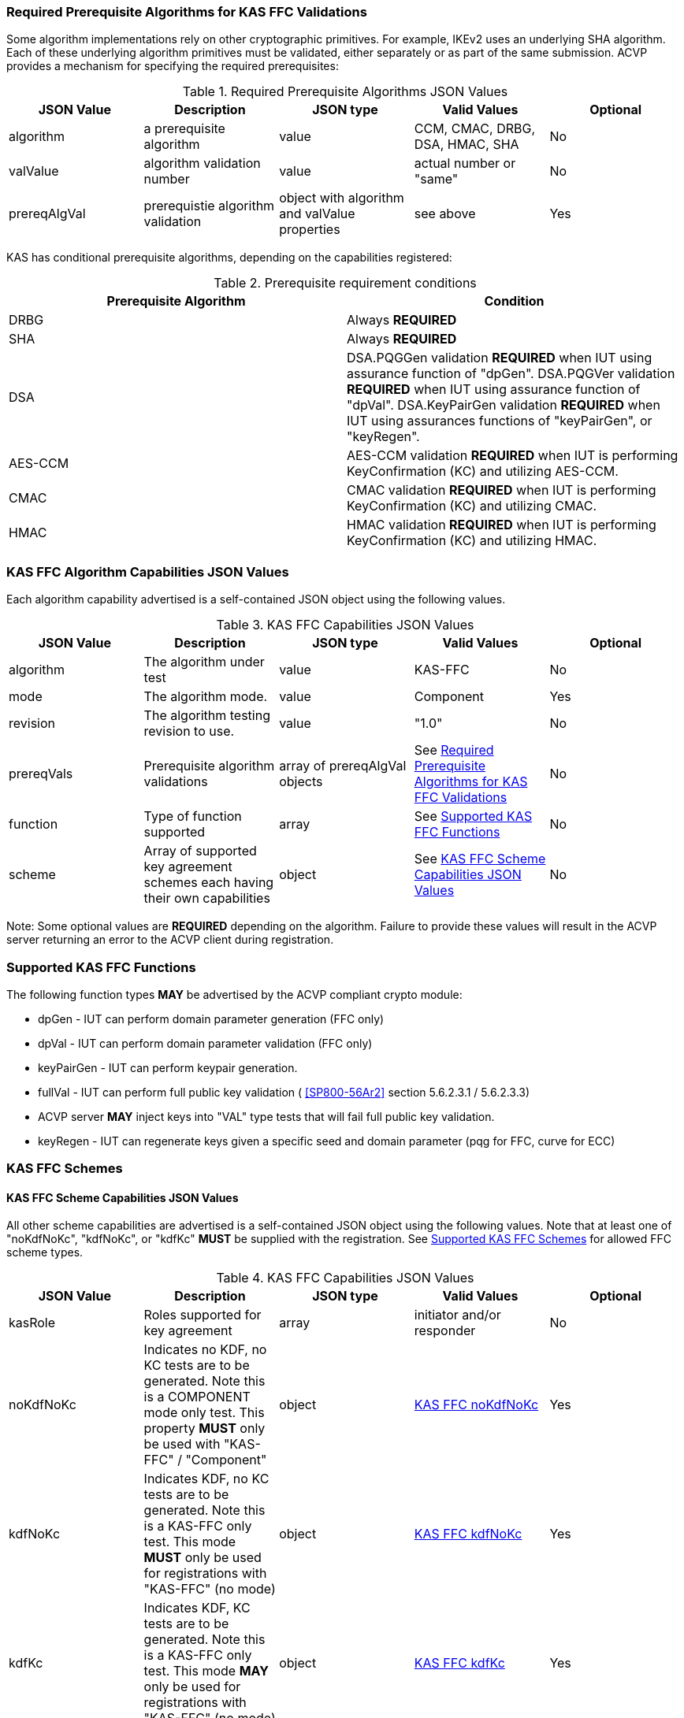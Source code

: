 
[[prereq_algs]]
=== Required Prerequisite Algorithms for KAS FFC Validations

Some algorithm implementations rely on other cryptographic primitives. For example, IKEv2 uses an underlying SHA algorithm. Each of these underlying algorithm primitives must be validated, either separately or as part of the same submission. ACVP provides a mechanism for specifying the required prerequisites:

[[rereqs_table]]
.Required Prerequisite Algorithms JSON Values
|===
| JSON Value| Description| JSON type| Valid Values| Optional

| algorithm| a prerequisite algorithm| value| CCM, CMAC, DRBG, DSA, HMAC, SHA| No
| valValue| algorithm validation number| value| actual number or "same"| No
| prereqAlgVal| prerequistie algorithm validation| object with algorithm and valValue properties| see above| Yes
|===

KAS has conditional prerequisite algorithms, depending on the capabilities registered:

[[prereqs_requirements_table]]
.Prerequisite requirement conditions
|===
| Prerequisite Algorithm| Condition

| DRBG| Always *REQUIRED*
| SHA| Always *REQUIRED*
| DSA|  DSA.PQGGen validation *REQUIRED* when IUT using assurance function of "dpGen". DSA.PQGVer validation *REQUIRED* when IUT using assurance function of "dpVal". DSA.KeyPairGen validation *REQUIRED* when IUT using assurances functions of "keyPairGen", or "keyRegen". 
| AES-CCM| AES-CCM validation *REQUIRED* when IUT is performing KeyConfirmation (KC) and utilizing AES-CCM.
| CMAC| CMAC validation *REQUIRED* when IUT is performing KeyConfirmation (KC) and utilizing CMAC.
| HMAC| HMAC validation *REQUIRED* when IUT is performing KeyConfirmation (KC) and utilizing HMAC.
|===

[[cap_ex]]
=== KAS FFC Algorithm Capabilities JSON Values

Each algorithm capability advertised is a self-contained JSON object using the following values.

[[caps_table]]

.KAS FFC Capabilities JSON Values
|===
| JSON Value| Description| JSON type| Valid Values| Optional

| algorithm| The algorithm under test| value| KAS-FFC| No
| mode| The algorithm mode.| value| Component| Yes
| revision| The algorithm testing revision to use.| value| "1.0"| No
| prereqVals| Prerequisite algorithm validations| array of prereqAlgVal objects| See <<prereq_algs>>| No
| function| Type of function supported| array| See <<supported_functions>>| No
| scheme| Array of supported key agreement schemes each having their own
						capabilities| object| See <<supported_schemes>>| No
|===

Note: Some optional values are *REQUIRED* depending on the algorithm. Failure to provide these values will result in the ACVP server returning an error to the ACVP client during registration.

[[supported_functions]]
=== Supported KAS FFC Functions

The following function types *MAY* be advertised by the ACVP compliant crypto module:
					
* dpGen - IUT can perform domain parameter generation (FFC only)
* dpVal - IUT can perform domain parameter validation (FFC only)
* keyPairGen - IUT can perform keypair generation.
* fullVal - IUT can perform full public key validation ( <<SP800-56Ar2>> section 5.6.2.3.1 / 5.6.2.3.3) 
  * ACVP server *MAY* inject keys into "VAL" type tests that will fail full public key validation.
* keyRegen - IUT can regenerate keys given a specific seed and domain parameter (pqg for FFC, curve for ECC)

[[schemes]]
=== KAS FFC Schemes

[[supported_schemes]]
==== KAS FFC Scheme Capabilities JSON Values

All other scheme capabilities are advertised is a self-contained JSON object using the following values. Note that at least one of "noKdfNoKc", "kdfNoKc", or "kdfKc" *MUST* be supplied with the registration. See <<supported_scheme_values>> for allowed FFC scheme types. 

[[scheme_caps_table]]

.KAS FFC Capabilities JSON Values
|===
| JSON Value| Description| JSON type| Valid Values| Optional

| kasRole| Roles supported for key agreement| array| initiator and/or responder| No
| noKdfNoKc| Indicates no KDF, no KC tests are to be generated. Note this is a COMPONENT mode only test. This property *MUST* only be used with "KAS-FFC" / "Component"| object| <<noKdfNoKc>>| Yes
| kdfNoKc| Indicates KDF, no KC tests are to be generated. Note this is a KAS-FFC only test. This mode *MUST* only be used for registrations with "KAS-FFC" (no mode)| object| <<kdfNoKc>>| Yes
| kdfKc| Indicates KDF, KC tests are to be generated. Note this is a KAS-FFC only test. This mode *MAY* only be used for registrations with "KAS-FFC" (no mode)| object| <<kdfKc>>| Yes
|===

[[supported_scheme_values]]
==== Supported KAS FFC Schemes

The following schemes *MAY* be advertised by the ACVP compliant crypto module:
						
* dhHybrid1
* MQV2
* dhEphem - KeyConfirmation not supported.
* dhHybridOneFlow
* MQV1
* dhOneFlow - Can only provide unilateral key confirmation party V to party U.
* dhStatic

[[kasMode]]
=== KAS FFC Modes

[[noKdfNoKc]]
==== KAS FFC noKdfNoKc

Contains properties *REQUIRED* for "noKdfNoKc" registration. 

[[noKdfNoKc_table]]

.NoKdfNoKc Capabilities
|===
| JSON Value| Description| JSON type| Valid Values| Optional

| parameterSet| The parameter sets supported| object| <<parameter_set>>| No
|===

[[kdfNoKc]]
==== KAS FFC kdfNoKc

Contains properties *REQUIRED* for "kdfNoKc" registration. 

[[kdfNoKc_table]]
.kdfNoKc Capabilities
|===
| JSON Value| Description| JSON type| Valid Values| Optional

| kdfOption| The kdf options supported| object| <<supported_kdfOption>>| No
| dkmNonceTypes | The dkmNonceTypes supported | array of string | randomNonce, timestamp, sequence, timestampSequence | Required for dhStatic scheme
| parameterSet| The parameter sets supported| object| <<parameter_set>>| No
|===

[[kdfKc]]
==== KAS FFC kdfKc

Contains properties *REQUIRED* for "kdfKc" registration. 

[[kdfKc_table]]

.kdfKc Capabilities
|===
| JSON Value| Description| JSON type| Valid Values| Optional

| kdfOption| The kdf options supported| object| <<supported_kdfOption>>| No
| dkmNonceTypes | The dkmNonceTypes supported | array of string | randomNonce, timestamp, sequence, timestampSequence | Required for dhStatic scheme
| kcOption| The kc options supported| object| <<supported_kcOption>>| No
| parameterSet| The parameter sets supported| object| <<parameter_set>>| No
|===

[[parameterSet]]
=== Parameter Sets

[[parameter_set]]
==== KAS FFC Parameter Set

Each parameter set advertised is a self-contained JSON object using the following values. Note that at least one parameter set ("fb", "fc") *MUST* be provided.

[[parameter_set_table]]

.KAS FFC Parameter Set Capabilities JSON Values
|===
| JSON Value| Description| JSON type| Valid Values| Optional

| fb| The fb parameter set| object| See <<parameter_set_details>>| Yes
| fc| The fc parameter set| object| See <<parameter_set_details>>| Yes
|===

[[parameter_set_details]]
==== KAS FFC Parameter Set Details

fb/fc changes minimum allowed values on options.

* fb: Len p - 2048, Len q - 224, min hash len - 112, min keySize - 112, min macSize - 64

* fc: Len p - 2048, Len q - 256, min hash len - 112, min keySize - 128, min macSize - 64

"noKdfNoKc" *REQUIRES* "hashAlg"

"kdfNoKc" *REQUIRES* "hashAlg" and at least one valid MAC registration

"kdfKc" *REQUIRES* "hashAlg" and at least one valid MAC registration

[[parameter_set_details_table]]

.KAS FFC Parameter Set Details Capabilities JSON Values
|===
| JSON Value| Description| JSON type| Valid Values| Optional

| hashAlg| The hash algorithms to use for DSA (and noKdfNoKc)| array| See <<supported_hashAlg>>| Yes
| macOption| The macOption(s) to use with "kdfNoKc" and/or "kdfKc"| object| See <<supported_macOption>>| Yes
|===

[[supported_hashAlg]]
=== Supported Hash Algorithm Methods

The following SHA methods *MAY* be advertised by the ACVP compliant crypto module:

* SHA-1
* SHA2-224
* SHA2-256
* SHA2-384
* SHA2-512

[[supported_macOption]]
=== Supported KAS FFC MAC Options

The following MAC options *MAY* be advertised for registration under a "kdfNoKc" and "kdfKc" kasMode:

* AES-CCM
* CMAC
* HMAC-SHA-1
* HMAC-SHA2-224
* HMAC-SHA2-256
* HMAC-SHA2-384
* HMAC-SHA2-512

[[macOption_details_table]]

.KAS FFC Mac Option Details
|===
| JSON Value| Description| JSON type| Valid Values| Optional
| keyLen| The supported keyLens for the selected MAC.| Domain|  AES based MACs limited to 128, 192, 256. HashAlg based MACs mod 8. All keySizes minimum *MUST* conform to parameter set requirements See <<parameter_set_details>> . | No
| nonceLen| The nonce len for use with AES-CCM mac| value| Input as bits, 56-104, odd byte values only (7-13). Additionally minimum *MUST* conform to parameter set requirements See <<parameter_set_details>> . | Yes (*REQUIRED* for AES-CCM)
| macLen| The mac len for use with mac| value| Input as bits, mod 8, minimum *MUST* conform to parameter set requirements See <<parameter_set_details>> , maximum *MAY NOT* exceed block size.. | No
|===

[[supported_kdfOption]]
=== Supported KAS FFC KDF Options

The following MAC options are available for registration under a "kdfNoKc" and "kdfKc" kasMode:

* concatenation

[[kdfOption_details_table]]

.KAS FFC KDF Option Details
|===
| JSON Value| Description| JSON type| Valid Values| Optional

| oiPattern| The OI pattern to use for constructing OtherInformation.| value| See <<oiPatternConstruction>> . | No
|===

[[oiPatternConstruction]]
==== Other Information Construction

Some IUTs *MAY* require a specific pattern for the OtherInfo portion of the KDFs for KAS. An "oiPattern" is specified in the KDF registration to accommodate such requirements. Regardless of the oiPattern specified, the OI bitlength *MUST* be at least 240 for FFC, and at least 376 for ECC. The OI will be padded with random bits (or the most significant bits utilized) when the specified OI pattern does not meet the bitlength requirement 

Pattern candidates:
						
* literal[123456789ABCDEF] 
  ** uses the specified hex within "[]". literal[123456789ABCDEF] substitutes "123456789ABCDEF" in place of the field

* uPartyInfo 
  ** uPartyId { || ephemeralKey } { || ephemeralNonce } { || dkmNonce } 
    *** dkmNonce is provided by party u for static schemes
    *** "optional" items such as ephemeralKey *MUST* be included when available for ACVP testing.

* vPartyInfo  
  ** vPartyId { || ephemeralKey } { || ephemeralNonce }
    *** "optional" items such as ephemeralKey *MUST* be included when available for ACVP testing.
							
* counter 
  ** 32bit counter starting at "1" (0x00000001)

Example (Note that party U is the server in this case "434156536964", party V is the IUT "a1b2c3d4e5", using an FFC non-static scheme):

* "concatenation" : "literal[123456789CAFECAFE]||uPartyInfo||vPartyInfo"

Evaluated as:
						
* "123456789CAFECAFE434156536964a1b2c3d4e5b16c5f78ef56e8c14a561"
  ** "b16c5f78ef56e8c14a561" are random bits applied to meet length requirements

[[supported_kcOption]]
=== Supported KAS FFC KC Options

The following KC options are available for registration under a "kdfKc" kasMode:

[[kcOption_details_table]]

.KAS FFC KC Option Details Capabilities
|===
| JSON Value| Description| JSON type| Valid Values| Optional

| kcRole| The role(s) the IUT is to act as for KeyConfirmation.| array| provider/recipient| No
| kcType| The type(s) the IUT is to act as for KeyConfirmation.| array| unilateral/bilateral| No
| nonceType| The nonce type(s) the IUT is to use for KeyConfirmation.| array| randomNonce, timestamp, sequence, timestampSequence| No
|===

[[app-reg-ex]]
=== Example KAS FFC Capabilities JSON Object

The following is a example JSON object advertising support for KAS FFC.

[source,json]
----                        
{
	"algorithm": "KAS-FFC",
	"revision": "1.0",
	"prereqVals": [{
			"algorithm": "DSA",
			"valValue": "123456"
		},
		{
			"algorithm": "DRBG",
			"valValue": "123456"
		},
		{
			"algorithm": "SHA",
			"valValue": "123456"
		},
		{
			"algorithm": "CCM",
			"valValue": "123456"
		},
		{
			"algorithm": "CMAC",
			"valValue": "123456"
		},
		{
			"algorithm": "HMAC",
			"valValue": "123456"
		}
	],
	"function": ["keyPairGen", "dpGen"],
	"scheme": {
		"dhEphem": {
			"kasRole": ["initiator", "responder"],
			"kdfNoKc": {
				"kdfOption": {
					"concatenation": "uPartyInfo||vPartyInfo",
					"ASN1": "uPartyInfo||vPartyInfo"
				},
				"parameterSet": {
					"fc": {
						"hashAlg": ["SHA2-224", "SHA2-256"],
						"macOption": {
							"AES-CCM": {
								"keyLen": [128],
								"nonceLen": 56,
								"macLen": 64
							}
						}
					}
				}
			}
		},
		"mqv1": {
			"kasRole": ["initiator", "responder"],
			"kdfNoKc": {
				"kdfOption": {
					"concatenation": "uPartyInfo||vPartyInfo",
					"ASN1": "uPartyInfo||vPartyInfo"
				},
				"parameterSet": {
					"fc": {
						"hashAlg": ["SHA2-224", "SHA2-256"],
						"macOption": {
							"AES-CCM": {
								"keyLen": [128],
								"nonceLen": 56,
								"macLen": 64
							}
						}
					}
				}
			},
			"kdfKc": {
				"KcOption": {
					"KcRole": [
						"provider",
						"recipient"
					],
					"KcType": [
						"unilateral",
						"bilateral"
					],
					"NonceType": [
						"randomNonce"
					]
				},
				"kdfOption": {
					"concatenation": "uPartyInfo||vPartyInfo",
					"ASN1": "uPartyInfo||vPartyInfo"
				},
				"parameterSet": {
					"fb": {
						"hashAlg": ["SHA2-224"],
						"macOption": {
							"AES-CCM": {
								"keyLen": [128],
								"nonceLen": 56,
								"macLen": 64
							}
						}
					},
					"fc": {
						"hashAlg": ["SHA2-256"],
						"macOption": {
							"AES-CCM": {
								"keyLen": [128],
								"nonceLen": 56,
								"macLen": 64
							}
						}
					}
				}
			}
		}
	}
}
----

[[app-reg-component-ex]]
=== Example KAS FFC Component Capabilities JSON Object

The following is a example JSON object advertising support for KAS FFC.

[source,json]
----                        
{
	"algorithm": "KAS-FFC",
	"mode": "Component",
	"revision": "1.0",
	"prereqVals": [{
			"algorithm": "DSA",
			"valValue": "123456"
		},
		{
			"algorithm": "DRBG",
			"valValue": "123456"
		},
		{
			"algorithm": "SHA",
			"valValue": "123456"
		},
		{
			"algorithm": "CCM",
			"valValue": "123456"
		},
		{
			"algorithm": "CMAC",
			"valValue": "123456"
		},
		{
			"algorithm": "HMAC",
			"valValue": "123456"
		}
	],
	"function": ["keyPairGen", "dpGen"],
	"scheme": {
		"dhEphem": {
			"kasRole": ["initiator", "responder"],
			"noKdfNoKc": {
				"parameterSet": {
					"fb": {
						"hashAlg": ["SHA2-224", "SHA2-256"]
					}
				}
			}
		},
		"mqv1": {
			"kasRole": ["initiator", "responder"],
			"noKdfNoKc": {
				"parameterSet": {
					"fb": {
						"hashAlg": ["SHA2-224", "SHA2-256"]
					}
				}
			}
		}
	}
}
----

[[generation_reqs_per_scheme]]
== Generation requirements per party per scheme

The various schemes of KAS all have their own requirements as to keys and nonces per scheme, per party. The below table demonstrates those generation requirements:

[[scheme_generation_requirements]]

.Required Party Generation Obligations
|===
| Scheme| KasMode| KasRole| KeyConfirmationRole| KeyConfirmationDirection| StaticKeyPair| EphemeralKeyPair| EphemeralNonce| DkmNonce

| DhHybrid1| NoKdfNoKc| InitiatorPartyU| None| None| True| True| False| False
| DhHybrid1| NoKdfNoKc| ResponderPartyV| None| None| True| True| False| False
| DhHybrid1| KdfNoKc| InitiatorPartyU| None| None| True| True| False| False
| DhHybrid1| KdfNoKc| ResponderPartyV| None| None| True| True| False| False
| DhHybrid1| KdfKc| InitiatorPartyU| Provider| Unilateral| True| True| False| False
| DhHybrid1| KdfKc| InitiatorPartyU| Provider| Bilateral| True| True| False| False
| DhHybrid1| KdfKc| InitiatorPartyU| Recipient| Unilateral| True| True| False| False
| DhHybrid1| KdfKc| InitiatorPartyU| Recipient| Bilateral| True| True| False| False
| DhHybrid1| KdfKc| ResponderPartyV| Provider| Unilateral| True| True| False| False
| DhHybrid1| KdfKc| ResponderPartyV| Provider| Bilateral| True| True| False| False
| DhHybrid1| KdfKc| ResponderPartyV| Recipient| Unilateral| True| True| False| False
| DhHybrid1| KdfKc| ResponderPartyV| Recipient| Bilateral| True| True| False| False
| Mqv2| NoKdfNoKc| InitiatorPartyU| None| None| True| True| False| False
| Mqv2| NoKdfNoKc| ResponderPartyV| None| None| True| True| False| False
| Mqv2| KdfNoKc| InitiatorPartyU| None| None| True| True| False| False
| Mqv2| KdfNoKc| ResponderPartyV| None| None| True| True| False| False
| Mqv2| KdfKc| InitiatorPartyU| Provider| Unilateral| True| True| False| False
| Mqv2| KdfKc| InitiatorPartyU| Provider| Bilateral| True| True| False| False
| Mqv2| KdfKc| InitiatorPartyU| Recipient| Unilateral| True| True| False| False
| Mqv2| KdfKc| InitiatorPartyU| Recipient| Bilateral| True| True| False| False
| Mqv2| KdfKc| ResponderPartyV| Provider| Unilateral| True| True| False| False
| Mqv2| KdfKc| ResponderPartyV| Provider| Bilateral| True| True| False| False
| Mqv2| KdfKc| ResponderPartyV| Recipient| Unilateral| True| True| False| False
| Mqv2| KdfKc| ResponderPartyV| Recipient| Bilateral| True| True| False| False
| DhEphem| NoKdfNoKc| InitiatorPartyU| None| None| False| True| False| False
| DhEphem| NoKdfNoKc| ResponderPartyV| None| None| False| True| False| False
| DhEphem| KdfNoKc| InitiatorPartyU| None| None| False| True| False| False
| DhEphem| KdfNoKc| ResponderPartyV| None| None| False| True| False| False
| DhHybridOneFlow| NoKdfNoKc| InitiatorPartyU| None| None| True| True| False| False
| DhHybridOneFlow| NoKdfNoKc| ResponderPartyV| None| None| True| False| False| False
| DhHybridOneFlow| KdfNoKc| InitiatorPartyU| None| None| True| True| False| False
| DhHybridOneFlow| KdfNoKc| ResponderPartyV| None| None| True| False| False| False
| DhHybridOneFlow| KdfKc| InitiatorPartyU| Provider| Unilateral| True| True| False| False
| DhHybridOneFlow| KdfKc| InitiatorPartyU| Provider| Bilateral| True| True| False| False
| DhHybridOneFlow| KdfKc| InitiatorPartyU| Recipient| Unilateral| True| True| False| False
| DhHybridOneFlow| KdfKc| InitiatorPartyU| Recipient| Bilateral| True| True| False| False
| DhHybridOneFlow| KdfKc| ResponderPartyV| Provider| Unilateral| True| False| False| False
| DhHybridOneFlow| KdfKc| ResponderPartyV| Provider| Bilateral| True| False| True| False
| DhHybridOneFlow| KdfKc| ResponderPartyV| Recipient| Unilateral| True| False| True| False
| DhHybridOneFlow| KdfKc| ResponderPartyV| Recipient| Bilateral| True| False| True| False
| Mqv1| NoKdfNoKc| InitiatorPartyU| None| None| True| True| False| False
| Mqv1| NoKdfNoKc| ResponderPartyV| None| None| True| False| False| False
| Mqv1| KdfNoKc| InitiatorPartyU| None| None| True| True| False| False
| Mqv1| KdfNoKc| ResponderPartyV| None| None| True| False| False| False
| Mqv1| KdfKc| InitiatorPartyU| Provider| Unilateral| True| True| False| False
| Mqv1| KdfKc| InitiatorPartyU| Provider| Bilateral| True| True| False| False
| Mqv1| KdfKc| InitiatorPartyU| Recipient| Unilateral| True| True| False| False
| Mqv1| KdfKc| InitiatorPartyU| Recipient| Bilateral| True| True| False| False
| Mqv1| KdfKc| ResponderPartyV| Provider| Unilateral| True| False| False| False
| Mqv1| KdfKc| ResponderPartyV| Provider| Bilateral| True| False| True| False
| Mqv1| KdfKc| ResponderPartyV| Recipient| Unilateral| True| False| True| False
| Mqv1| KdfKc| ResponderPartyV| Recipient| Bilateral| True| False| True| False
| DhOneFlow| NoKdfNoKc| InitiatorPartyU| None| None| False| True| False| False
| DhOneFlow| NoKdfNoKc| ResponderPartyV| None| None| True| False| False| False
| DhOneFlow| KdfNoKc| InitiatorPartyU| None| None| False| True| False| False
| DhOneFlow| KdfNoKc| ResponderPartyV| None| None| True| False| False| False
| DhOneFlow| KdfKc| InitiatorPartyU| Recipient| Unilateral| False| True| False| False
| DhOneFlow| KdfKc| ResponderPartyV| Provider| Unilateral| True| False| False| False
| DhStatic| NoKdfNoKc| InitiatorPartyU| None| None| True| False| False| False
| DhStatic| NoKdfNoKc| ResponderPartyV| None| None| True| False| False| False
| DhStatic| KdfNoKc| InitiatorPartyU| None| None| True| False| False| True
| DhStatic| KdfNoKc| ResponderPartyV| None| None| True| False| False| False
| DhStatic| KdfKc| InitiatorPartyU| Provider| Unilateral| True| False| False| True
| DhStatic| KdfKc| InitiatorPartyU| Provider| Bilateral| True| False| False| True
| DhStatic| KdfKc| InitiatorPartyU| Recipient| Unilateral| True| False| False| True
| DhStatic| KdfKc| InitiatorPartyU| Recipient| Bilateral| True| False| False| True
| DhStatic| KdfKc| ResponderPartyV| Provider| Unilateral| True| False| False| False
| DhStatic| KdfKc| ResponderPartyV| Provider| Bilateral| True| False| True| False
| DhStatic| KdfKc| ResponderPartyV| Recipient| Unilateral| True| False| True| False
| DhStatic| KdfKc| ResponderPartyV| Recipient| Bilateral| True| False| True| False
|===

